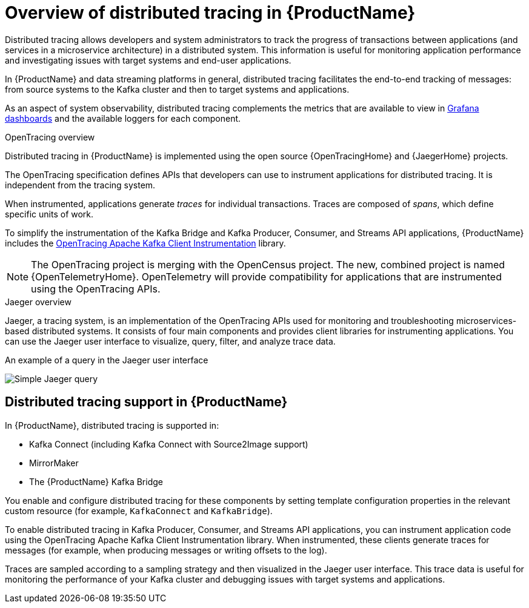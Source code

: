 // Module included in the following assemblies:
//
// assembly-distributed-tracing.adoc

[id='con-overview-distributed-tracing-{context}']
= Overview of distributed tracing in {ProductName}

Distributed tracing allows developers and system administrators to track the progress of transactions between applications (and services in a microservice architecture) in a distributed system. This information is useful for monitoring application performance and investigating issues with target systems and end-user applications.

In {ProductName} and data streaming platforms in general, distributed tracing facilitates the end-to-end tracking of messages: from source systems to the Kafka cluster and then to target systems and applications.

As an aspect of system observability, distributed tracing complements the metrics that are available to view in xref:assembly-metrics-setup-{context}[Grafana dashboards] and the available loggers for each component. 

.OpenTracing overview

Distributed tracing in {ProductName} is implemented using the open source {OpenTracingHome} and {JaegerHome} projects.

The OpenTracing specification defines APIs that developers can use to instrument applications for distributed tracing. It is independent from the tracing system.

When instrumented, applications generate __traces__ for individual transactions. Traces are composed of __spans__, which define specific units of work.

To simplify the instrumentation of the Kafka Bridge and Kafka Producer, Consumer, and Streams API applications, {ProductName} includes the https://github.com/opentracing-contrib/java-kafka-client/blob/master/README.md[OpenTracing Apache Kafka Client Instrumentation^] library.

NOTE: The OpenTracing project is merging with the OpenCensus project. The new, combined project is named {OpenTelemetryHome}. OpenTelemetry will provide compatibility for applications that are instrumented using the OpenTracing APIs.

.Jaeger overview

Jaeger, a tracing system, is an implementation of the OpenTracing APIs used for monitoring and troubleshooting microservices-based distributed systems. It consists of four main components and provides client libraries for instrumenting applications. You can use the Jaeger user interface to visualize, query, filter, and analyze trace data.

.An example of a query in the Jaeger user interface

image:image_con-overview-distributed-tracing.png[Simple Jaeger query]

== Distributed tracing support in {ProductName}

In {ProductName}, distributed tracing is supported in:

* Kafka Connect (including Kafka Connect with Source2Image support)
* MirrorMaker
* The {ProductName} Kafka Bridge

You enable and configure distributed tracing for these components by setting template configuration properties in the relevant custom resource (for example, `KafkaConnect` and `KafkaBridge`).

To enable distributed tracing in Kafka Producer, Consumer, and Streams API applications, you can instrument application code using the OpenTracing Apache Kafka Client Instrumentation library.
When instrumented, these clients generate traces for messages (for example, when producing messages or writing offsets to the log).

Traces are sampled according to a sampling strategy and then visualized in the Jaeger user interface. This trace data is useful for monitoring the performance of your Kafka cluster and debugging issues with target systems and applications.